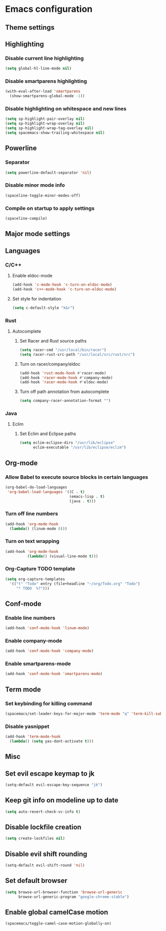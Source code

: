 * Emacs configuration
** Theme settings
** Highlighting
*** Disable current line highlighting
#+BEGIN_SRC emacs-lisp
(setq global-hl-line-mode nil)
#+END_SRC

*** Disable smartparens highlighting
#+BEGIN_SRC emacs-lisp
(with-eval-after-load 'smartparens
  (show-smartparens-global-mode -1))
#+END_SRC

*** Disable highlighting on whitespace and new lines
#+BEGIN_SRC emacs-lisp
(setq sp-highlight-pair-overlay nil)
(setq sp-highlight-wrap-overlay nil)
(setq sp-highlight-wrap-tag-overlay nil)
(setq spacemacs-show-trailing-whitespace nil)
#+END_SRC

** Powerline
*** Separator
#+BEGIN_SRC emacs-lisp
(setq powerline-default-separator 'nil)
#+END_SRC

*** Disable minor mode info
#+BEGIN_SRC emacs-lisp
(spaceline-toggle-minor-modes-off)
#+END_SRC

*** Compile on startup to apply settings
#+BEGIN_SRC emacs-lisp
(spaceline-compile)
#+END_SRC

** Major mode settings
** Languages
*** C/C++
**** Enable eldoc-mode
#+BEGIN_SRC emacs-lisp
(add-hook 'c-mode-hook 'c-turn-on-eldoc-mode)
(add-hook 'c++-mode-hook 'c-turn-on-eldoc-mode)
#+END_SRC

**** Set style for indentation
#+BEGIN_SRC emacs-lisp
(setq c-default-style "k&r")
#+END_SRC

*** Rust
**** Autocomplete 
***** Set Racer and Rust source paths
#+BEGIN_SRC emacs-lisp
(setq racer-cmd "/usr/local/bin/racer")
(setq racer-rust-src-path "/usr/local/src/rust/src")
#+END_SRC

***** Turn on racer/company/eldoc
#+BEGIN_SRC emacs-lisp
(add-hook 'rust-mode-hook #'racer-mode)
(add-hook 'racer-mode-hook #'company-mode)
(add-hook 'racer-mode-hook #'eldoc-mode)
#+END_SRC

***** Turn off path annotation from autocomplete
#+BEGIN_SRC emacs-lisp
(setq company-racer-annotation-format "")
#+END_SRC

*** Java
**** Eclim
***** Set Eclim and Eclipse paths
#+BEGIN_SRC emacs-lisp
(setq eclim-eclipse-dirs "/usr/lib/eclipse"
      eclim-executable "/usr/lib/eclipse/eclim")
#+END_SRC

** Org-mode
*** Allow Babel to execute source blocks in certain languages
#+BEGIN_SRC emacs-lisp
(org-babel-do-load-languages
 'org-babel-load-languages '((C . t)
                             (emacs-lisp . t)
                             (java . t)))
#+END_SRC

*** Turn off line numbers 
#+BEGIN_SRC emacs-lisp
(add-hook 'org-mode-hook
  (lambda() (linum-mode 0)))
#+END_SRC

*** Turn on text wrapping
#+BEGIN_SRC emacs-lisp
(add-hook 'org-mode-hook
          (lambda() (visual-line-mode t)))
#+END_SRC

*** Org-Capture TODO template
#+BEGIN_SRC emacs-lisp
(setq org-capture-templates
  '(("t" "Todo" entry (file+headline "~/org/Todo.org" "Todo")
     "* TODO  %?")))
#+END_SRC

** Conf-mode
*** Enable line numbers
#+BEGIN_SRC emacs-lisp
(add-hook 'conf-mode-hook 'linum-mode)
#+END_SRC

*** Enable company-mode
#+BEGIN_SRC emacs-lisp
(add-hook 'conf-mode-hook 'company-mode)
#+END_SRC

*** Enable smartparens-mode
#+BEGIN_SRC emacs-lisp
(add-hook 'conf-mode-hook 'smartparens-mode)
#+END_SRC

** Term mode
*** Set keybinding for killing command
#+BEGIN_SRC emacs-lisp
(spacemacs/set-leader-keys-for-major-mode 'term-mode "q" 'term-kill-subjob)
#+END_SRC

*** Disable yasnippet
#+BEGIN_SRC emacs-lisp
(add-hook 'term-mode-hook
  (lambda() (setq yas-dont-activate t)))
#+END_SRC

** Misc
** Set evil escape keymap to jk
#+BEGIN_SRC emacs-lisp
(setq-default evil-escape-key-sequence "jk")
#+END_SRC

** Keep git info on modeline up to date
#+BEGIN_SRC emacs-lisp
(setq auto-revert-check-vc-info t)
#+END_SRC

** Disable lockfile creation
#+BEGIN_SRC emacs-lisp
(setq create-lockfiles nil)
#+END_SRC

** Disable evil shift rounding
#+BEGIN_SRC emacs-lisp
(setq-default evil-shift-round 'nil)
#+END_SRC

** Set default browser
#+BEGIN_SRC emacs-lisp
(setq browse-url-browser-function 'browse-url-generic
      browse-url-generic-program "google-chrome-stable")
#+END_SRC

** Enable global camelCase motion
#+BEGIN_SRC emacs-lisp
 (spacemacs/toggle-camel-case-motion-globally-on)
#+END_SRC

